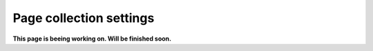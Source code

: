 Page collection settings
===============================

**This page is beeing working on. Will be finished soon.**



